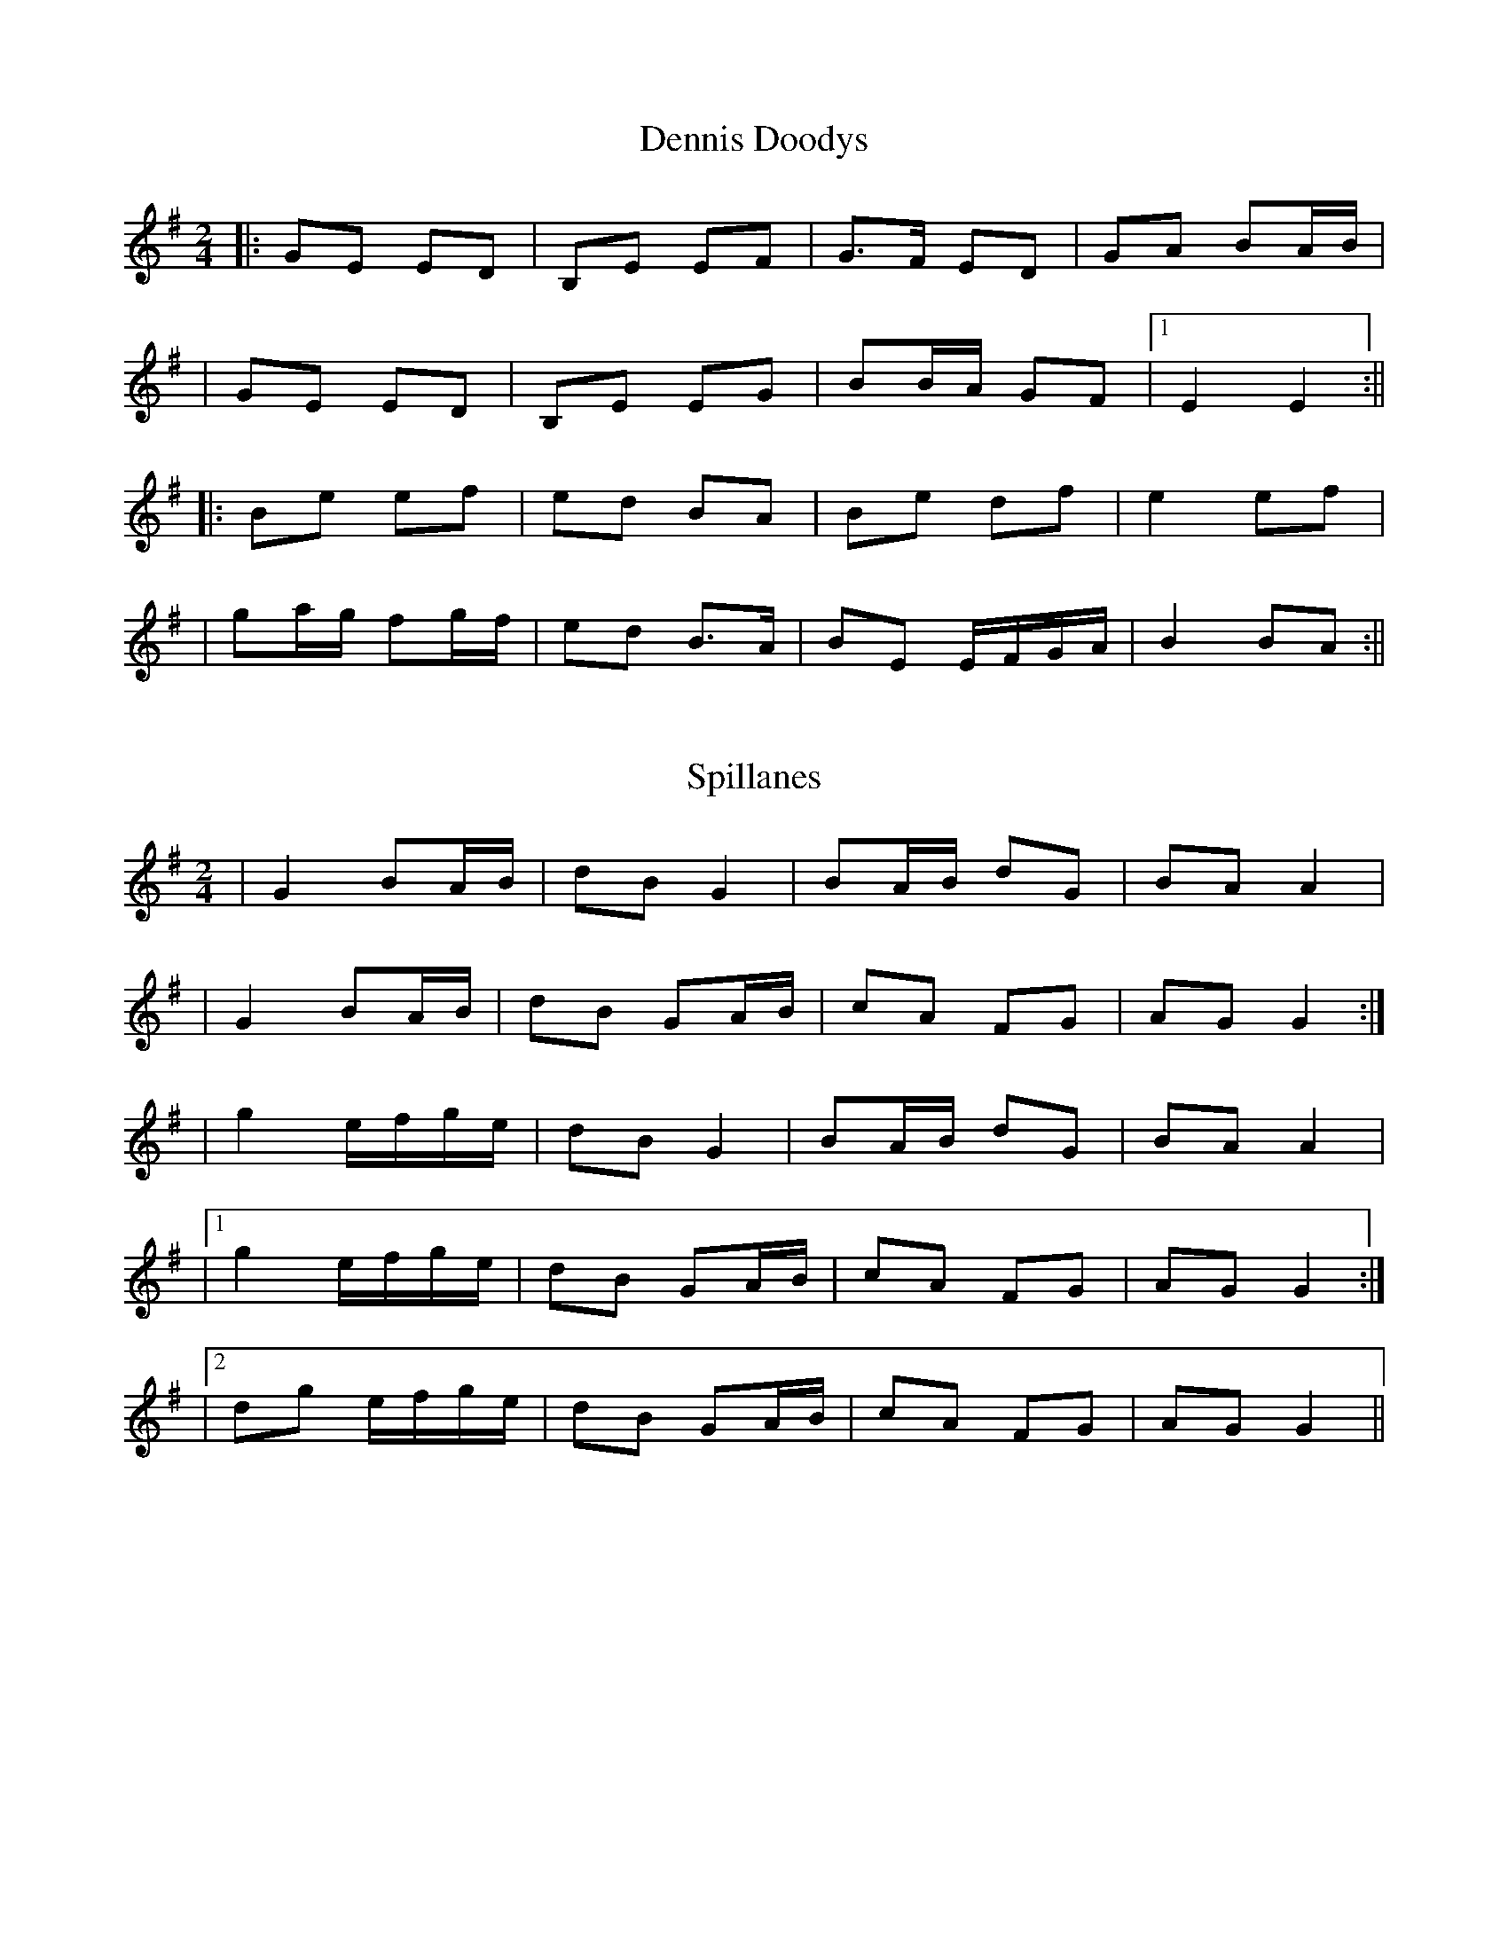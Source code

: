 X: 1
T: Dennis Doodys
R: polka
M: 2/4
L: 1/8
Z: Contributed 2016-04-07 08:32:36 by Jim jsofgrant@gmail.com
K: Emin
|:GE ED|B,E EF|G>F ED|GA BA/B/|
|GE ED|B,E EG|BB/A/ GF|1 E2 E2:||
|:Be ef  | ed BA|Be df |e2 ef|
|ga/g/ fg/f/|ed B>A|BE E/F/G/A/| B2 BA:||



X: 1
T: Spillanes
R: polka
M: 2/4
L: 1/8
K: Gmaj
|G2 BA/B/|dB G2 |BA/B/ dG|BA A2|
| G2 BA/B/|dB GA/B/ | cA FG | AG G2:|
|g2 e/f/g/e/ | dB G2 |BA/B/ dG|BA A2|
|1 g2 e/f/g/e/ | dB GA/B/ | cA FG | AG G2:|
|2 dg e/f/g/e/ | dB GA/B/ | cA FG | AG G2||

X: 1
T: The Five Servants
R: polka
M: 2/4
L: 1/8
K: Dmaj
DE|F2 FA|G2 GB|AB cd|e/f/g/e/ d2|
Bc dB|A/B/A/G/ FA|GE FE|1 D2:||2 D2 D2:||
|fd fd|fd f2|e2 ed|e/f/e/d/ Bd|
A>G FG|A/B/A/G/ FA|GE FE|1 D2 D2:||2 D2 :||
